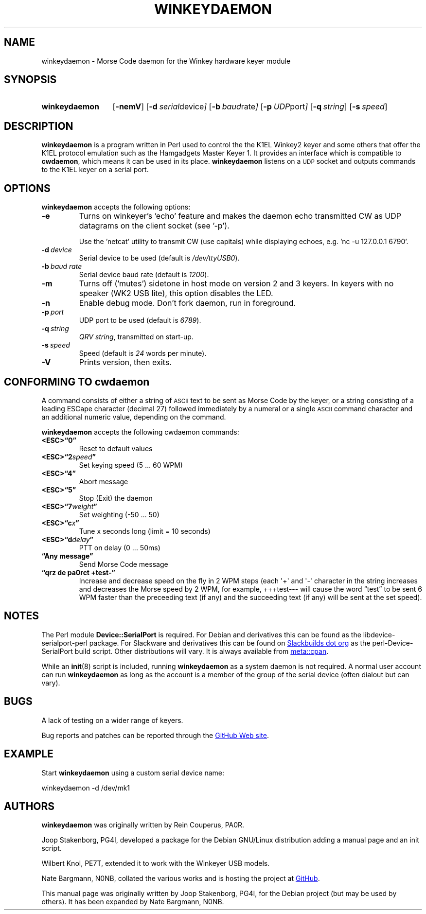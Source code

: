 .\"                                      Hey, EMACS: -*- nroff -*-
.TH WINKEYDAEMON "1" "2018-01-31" "Winkeydaemon" "K1EL keyer driver"
.
.SH NAME
winkeydaemon \- Morse Code daemon for the Winkey hardware keyer module
.
.SH SYNOPSIS
.SY winkeydaemon
.OP \-nemV
.OP \-d "serial device"
.OP \-b "baud rate"
.OP \-p "UDP port"
.OP \-q string
.OP \-s speed
.YS
.
.SH DESCRIPTION
.B winkeydaemon
is a program written in Perl used to control the the K1EL Winkey2 keyer and
some others that offer the K1EL protocol emulation such as the Hamgadgets
Master Keyer 1. It provides an interface which is compatible to
.BR cwdaemon ,
which means it can be used in its place.
.B winkeydaemon
listens on a
.SM UDP
socket and outputs commands to the K1EL keyer on a serial port.
.
.SH OPTIONS
.B winkeydaemon
accepts the following options:
.TP
.B \-e
Turns on winkeyer's 'echo' feature and makes the daemon echo transmitted CW as
UDP datagrams on the client socket (see '-p').
.IP
Use the 'netcat' utility to transmit CW (use capitals) while displaying
echoes, e.g. 'nc -u 127.0.0.1 6790'.
.TP
.BI \-d\  device
Serial device to be used (default is
.IR /dev/ttyUSB0 ).
.TP
.BI \-b\  "baud rate"
Serial device baud rate (default is
.IR 1200 ).
.TP
.B \-m
Turns off ('mutes') sidetone in host mode on version 2 and 3 keyers. In keyers
with no speaker (WK2 USB lite), this option disables the LED.
.TP
.B \-n
Enable debug mode. Don't fork daemon, run in foreground.
.TP
.BI \-p\  port
UDP port to be used (default is
.IR 6789 ).
.TP
.BI \-q\  string
.IR "QRV string" ,
transmitted on start-up.
.TP
.BI \-s\  speed
Speed (default is
.I 24
words per minute).
.TP
.B \-V
Prints version, then exits.
.
.SH CONFORMING TO cwdaemon
A command consists of either a string of
.SM ASCII
text to be sent as Morse Code by the keyer, or a string consisting of a leading
ESCape character (decimal 27) followed immediately by a numeral or a single
.SM ASCII
command character and an additional numeric value, depending on the command.
.P
.B winkeydaemon
accepts the following cwdaemon commands:
.TP
.B <ESC>\*(lq0\*(rq
Reset to default values
.TP
.BI <ESC>\*(lq2 speed \*(rq
Set keying speed (5 ... 60 WPM)
.TP
.B <ESC>\*(lq4\*(rq
Abort message
.TP
.B <ESC>\*(lq5\*(rq
Stop (Exit) the daemon
.TP
.BI <ESC>\*(lq7 weight \*(rq
Set weighting (-50 ... 50)
.TP
.BI <ESC>\*(lqc x \*(rq
Tune x seconds long (limit = 10 seconds)
.TP
.BI <ESC>\*(lqd delay \*(rq
PTT on delay (0 ... 50ms)
.TP
.B \*(lqAny message\*(rq
Send Morse Code message
.TP
.B \*(lqqrz de pa0rct +test-\*(rq
Increase and decrease speed on the fly in 2 WPM steps (each \(aq+\(aq and
\(aq-\(aq character in the string increases and decreases the Morse
speed by 2 WPM, for example, +++test--- will cause the word
\*(lqtest\*(rq to be sent 6 WPM faster than the preceeding text (if any)
and the succeeding text (if any)  will be sent at the set speed).
.
.SH NOTES
The Perl module
.B Device::SerialPort
is required.  For Debian and derivatives this can be found as the
libdevice-serialport-perl package.  For Slackware and derivatives this can be
found on
.UR http://slackbuilds.org
Slackbuilds dot org
.UE
as the perl-Device-SerialPort build script.  Other distributions will vary.
It is always available from
.UR https://metacpan.org/release/Device-SerialPort
meta::cpan
.UE .
.P
While an
.BR init (8)
script is included, running
.B winkeydaemon
as a system daemon is not required.  A normal user account can run
.B winkeydaemon
as long as the account is a member of the group of the serial device
(often dialout but can vary).
.
.SH BUGS
A lack of testing on a wider range of keyers.
.P
Bug reports and patches can be reported through the
.UR https://github.com/N0NB/winkeydaemon
GitHub Web site
.UE .
.
.SH EXAMPLE
Start
.B winkeydaemon
using a custom serial device name:
.P
.EX
winkeydaemon -d /dev/mk1
.EE
.
.SH AUTHORS
.B winkeydaemon
was originally written by Rein Couperus, PA0R.
.P
Joop Stakenborg, PG4I, developed a package for the Debian GNU/Linux
distribution adding a manual page and an init script.
.P
Wilbert Knol, PE7T, extended it to work with the Winkeyer USB models.
.P
Nate Bargmann, N0NB, collated the various works and is hosting the project
at
.UR https://github.com/N0NB/winkeydaemon
GitHub
.UE .
.PP
This manual page was originally written by Joop Stakenborg, PG4I,
for the Debian project (but may be used by others).  It has been expanded by
Nate Bargmann, N0NB.
